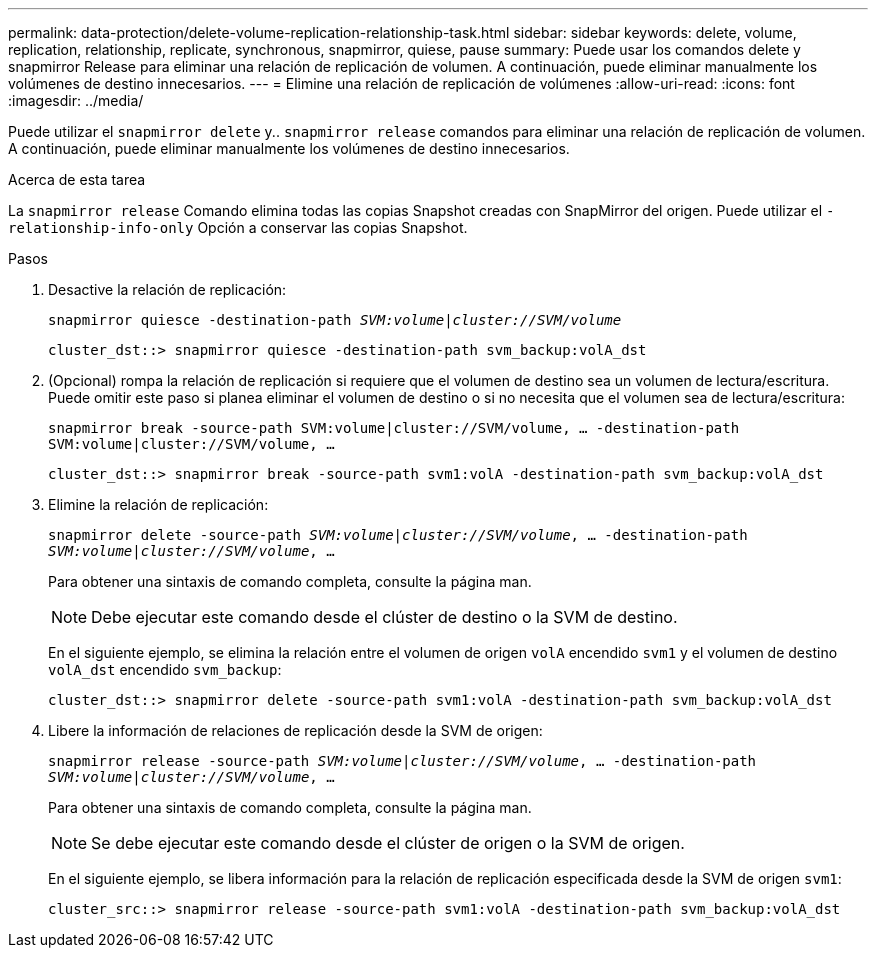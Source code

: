 ---
permalink: data-protection/delete-volume-replication-relationship-task.html 
sidebar: sidebar 
keywords: delete, volume, replication, relationship, replicate, synchronous, snapmirror, quiese, pause 
summary: Puede usar los comandos delete y snapmirror Release para eliminar una relación de replicación de volumen. A continuación, puede eliminar manualmente los volúmenes de destino innecesarios. 
---
= Elimine una relación de replicación de volúmenes
:allow-uri-read: 
:icons: font
:imagesdir: ../media/


[role="lead"]
Puede utilizar el `snapmirror delete` y.. `snapmirror release` comandos para eliminar una relación de replicación de volumen. A continuación, puede eliminar manualmente los volúmenes de destino innecesarios.

.Acerca de esta tarea
La `snapmirror release` Comando elimina todas las copias Snapshot creadas con SnapMirror del origen. Puede utilizar el `-relationship-info-only` Opción a conservar las copias Snapshot.

.Pasos
. Desactive la relación de replicación:
+
`snapmirror quiesce -destination-path _SVM:volume_|_cluster://SVM/volume_`

+
[listing]
----
cluster_dst::> snapmirror quiesce -destination-path svm_backup:volA_dst
----
. (Opcional) rompa la relación de replicación si requiere que el volumen de destino sea un volumen de lectura/escritura. Puede omitir este paso si planea eliminar el volumen de destino o si no necesita que el volumen sea de lectura/escritura:
+
`snapmirror break -source-path SVM:volume|cluster://SVM/volume, …​ -destination-path SVM:volume|cluster://SVM/volume, …​`

+
[listing]
----
cluster_dst::> snapmirror break -source-path svm1:volA -destination-path svm_backup:volA_dst
----
. Elimine la relación de replicación:
+
`snapmirror delete -source-path _SVM:volume_|_cluster://SVM/volume_, ... -destination-path _SVM:volume_|_cluster://SVM/volume_, ...`

+
Para obtener una sintaxis de comando completa, consulte la página man.

+
[NOTE]
====
Debe ejecutar este comando desde el clúster de destino o la SVM de destino.

====
+
En el siguiente ejemplo, se elimina la relación entre el volumen de origen `volA` encendido `svm1` y el volumen de destino `volA_dst` encendido `svm_backup`:

+
[listing]
----
cluster_dst::> snapmirror delete -source-path svm1:volA -destination-path svm_backup:volA_dst
----
. Libere la información de relaciones de replicación desde la SVM de origen:
+
`snapmirror release -source-path _SVM:volume_|_cluster://SVM/volume_, ... -destination-path _SVM:volume_|_cluster://SVM/volume_, ...`

+
Para obtener una sintaxis de comando completa, consulte la página man.

+
[NOTE]
====
Se debe ejecutar este comando desde el clúster de origen o la SVM de origen.

====
+
En el siguiente ejemplo, se libera información para la relación de replicación especificada desde la SVM de origen `svm1`:

+
[listing]
----
cluster_src::> snapmirror release -source-path svm1:volA -destination-path svm_backup:volA_dst
----

